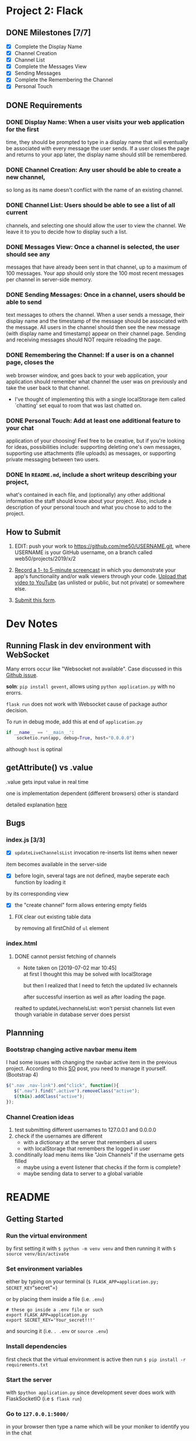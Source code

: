 * Project 2: Flack
  :PROPERTIES:
  :CUSTOM_ID: project-2-flack
  :END:

** DONE Milestones [7/7]
   :PROPERTIES:
   :CUSTOM_ID: milestones
   :END:

- [X] Complete the Display Name
- [X] Channel Creation
- [X] Channel List
- [X] Complete the Messages View
- [X] Sending Messages
- [X] Complete the Remembering the Channel
- [X] Personal Touch

** DONE Requirements
   :PROPERTIES:
   :CUSTOM_ID: requirements
   :END:
*** DONE *Display Name*: When a user visits your web application for the first
 time, they should be prompted to type in a display name that will
 eventually be associated with every message the user sends. If a user
 closes the page and returns to your app later, the display name
 should still be remembered.

*** DONE *Channel Creation*: Any user should be able to create a new channel,
 so long as its name doesn't conflict with the name of an existing
 channel.

*** DONE *Channel List*: Users should be able to see a list of all current
 channels, and selecting one should allow the user to view the
 channel. We leave it to you to decide how to display such a list.

*** DONE *Messages View*: Once a channel is selected, the user should see any
 messages that have already been sent in that channel, up to a maximum
 of 100 messages. Your app should only store the 100 most recent
 messages per channel in server-side memory.

*** DONE *Sending Messages*: Once in a channel, users should be able to send
 text messages to others the channel. When a user sends a message,
 their display name and the timestamp of the message should be
 associated with the message. All users in the channel should then see
 the new message (with display name and timestamp) appear on their
 channel page. Sending and receiving messages should NOT require
 reloading the page.

*** DONE *Remembering the Channel*: If a user is on a channel page, closes the
 web browser window, and goes back to your web application, your
 application should remember what channel the user was on previously
 and take the user back to that channel.

 - I've thought of implementing this with a single localStorage item
   called `chatting' set equal to room that was last chatted on.

*** DONE *Personal Touch*: Add at least one additional feature to your chat
 application of your choosing! Feel free to be creative, but if you're
 looking for ideas, possibilities include: supporting deleting one's
 own messages, supporting use attachments (file uploads) as messages,
 or supporting private messaging between two users.

*** DONE In =README.md=, include a short writeup describing your project,
 what's contained in each file, and (optionally) any other additional
 information the staff should know about your project. Also, include a
 description of your personal touch and what you chose to add to the
 project.

** How to Submit
   :PROPERTIES:
   :CUSTOM_ID: how-to-submit
   :END:
1. EDIT: push your work to https://github.com/me50/USERNAME.git, where USERNAME is your GitHub username, on a branch called web50/projects/2019/x/2

2. [[https://www.howtogeek.com/205742/how-to-record-your-windows-mac-linux-android-or-ios-screen/][Record a 1- to 5-minute screencast]] in which you demonstrate your app's functionality and/or walk
   viewers through your code.  [[https://www.youtube.com/upload][Upload that video to YouTube]] (as unlisted or public, but not private)
   or somewhere else.

3. [[https://forms.cs50.io/35643afd-5a3b-4482-bcec-ddbc61af297f][Submit this form]].
* Dev Notes

** Running Flask in dev environment with WebSocket
Many errors occur like "Websocket not available". Case discussed
in this [[https://github.com/miguelgrinberg/Flask-SocketIO/issues/647][Github issue]].

*soln*: =pip install gevent=, allows using =python application.py= with no erorrs.

 =flask run= does not work with Websocket cause of package author decision.

To run in debug mode, add this at end of =application.py=
#+BEGIN_SRC python
if __name__ == '__main__':
    socketio.run(app, debug=True, host="0.0.0.0")
#+END_SRC

although =host= is optinal

** getAttribute() vs .value
.value gets input value in real time

one is implementation dependent (different browsers) other is standard

detailed explanation [[https://stackoverflow.com/questions/11973678/difference-between-element-value-and-element-getattributevalue][here]]

** Bugs

*** index.js [3/3]

 - [X] =updateLiveChannelsList= invocation re-inserts list items when newer
item becomes available in the server-side

- [X] before login, several tags are not defined, maybe seperate each function by loading it
by its corresponding view

- [X] the "create channel" form allows entering empty fields

**** FIX clear out existing table data
by removing all firstChild of =ul= element
*** index.html

**** DONE cannot persist fetching of channels
     - Note taken on [2019-07-02 mar 10:45] \\
       at first I thought this may be solved with localStorage

       but then I realized that I need to fetch the updated liv echannels

       after successful insertion as well as after loading the page.
realted to updateLivechannelsList: won't persist channels list even
though variable in database server does persist

** Plannning

*** Bootstrap changing active navbar menu item
 I had some issues with changing the navbar active item in the previous project.
 According to this [[https://stackoverflow.com/questions/24514717/bootstrap-navbar-active-state-not-working?rq=1][SO]] post, you need to manage it yourself. (Bootstrap 4)

 #+BEGIN_SRC javascript
 $(".nav .nav-link").on("click", function(){
    $(".nav").find(".active").removeClass("active");
    $(this).addClass("active");
 });
 #+END_SRC

*** Channel Creation ideas
 1. test submitting different usernames to 127.0.0.1 and 0.0.0.0
 2. check if the usernames are different
    - with a dictionary at the server that remembers all users
    - with localStorage that remembers the logged in user
 3. conditinally load menu items like "Join Channels" if the username gets filled
    - maybe using a event listener that checks if the form is complete?
    - maybe sending data to server to a global variable
* README
** Getting Started
*** Run the virtual environment
by first setting it with =$ python -m venv venv= and then running it with
=$ source venv/bin/activate=

*** Set environment variables
either by typing on your terminal (=$ FLASK_APP=application.py; SECRET_KEY="secret"=)

or by placing them inside a file (i.e. =.env=)
#+BEGIN_SRC shell
  # these go inside a .env file or such
  export FLASK_APP=application.py
  export SECRET_KEY='Your_secret!!!'
#+END_SRC
and sourcing it (i.e. =. .env= or =source .env=)

*** Install dependencies
first check that the virtual environment is active then run =$ pip install -r requirements.txt=

*** Start the server
with =$python application.py= since development sever does work with FlaskSocketIO (i.e =$ flask run=)

*** Go to =127.0.0.1:5000/=
in your browser then type a name which will be your moniker to identify you in the chat

**** Preferably test using Firefox
I'm using a linux machine thus hard to get Chrome or Safari. So, I'm only testing with Firefox.

I believe Chrome should work; I quickly tested using a seperate machine that runs macOS and saw bugs for
timestamp creation. So... keep that in mind

** =application.py=
handles login/logout flow via http requests and leaves everything else to websockets.

The nature of this flow is documented in the [[https://flask-socketio.readthedocs.io/en/latest/][FlaskSocketIO documentation]], and the author actually
encourages this one for simplicity's sake. You'll only see =/leave=, =/= and =/adduser= as http routes.

*** Session vs localStorage
 One thing to note about the =/leave= route is that it does not remove the user from the database -- that is
 due to the nature of this chat app that assumes a user will chat quickly and then leave. Therefore, their
 name would become available to any other user, allowing a different person to claim the past username's messages.
 By not erasing the user from the database during logout, I'm preventing their username and their respective
 chat messages to be claimed by another person.

 I have thought a lot about this decision and decided to leave it that way. Since most likely this app will run
 as a development server, I do not see another reason to change this design decision. I would consider removing
 the user on the databse were I to deploy the app in a production server.

 Another thing is that the =/leave= route accepts AJAX requests because it will take care of clearing
 =localStorage= and sending a last /leave/ event to let members of a room chat know that a user
 logged out. You will get a Python /KeyError/ if the development server crashes and you try to use the app
 again. Remember that a server crash signals a /disconnect/ event to the client, which triggers a  websocket
 /leave/ event but does not clear the session cookie. Naturally, a user will be logged in will send
 empty data to retreive channels, throwing a /KeyError/ when trying to access the channels Python dictionary
 with an undefined variable.

 Furthermore, on login (i.e. =/adduser=), the server will save the user's username in a session
 cookie and later on in =localStorage=  because the client needs a way to redraw
 the screen when it closes a window. =localStorage= stores a "username" and "joined" variable
 to help redraw the screen and fetch the channels, _which are live and current_, to the client when it reopens a window.
 The variables stored in =localStorage= help rendering correct data in a coversation when the client receives messages
 from the server. Things like making sure the owner of a message sees an *X* on their message and not on another person's
 message are handling by checking variables stored in =localStorage= (=username= & =joined=).

 The ="joined"= variable gets used heavily in the client side to toggle several CSS styles as to give feedback to the
 user about their currently joined chat room, if there is any, or the current live and available chats in the
 "Live Channels" section.

*** Channel creation
channel creation, deletion, and sending of messages happen with websockets.

 It may seem like there are too many websocket event handlers but I built them in a way
 that I could give proper feedback to user: that a user should know if a
 channel can be created or not (and why).

 The server (that is file =application.py=) only stores up to 100 messages: you'll see
 in line  =177=
 #+BEGIN_SRC python
           db["channels"].update({
               channel: {
                   "messages": collections.deque(maxlen=100)
               }
           })

 #+END_SRC

  specifically the statement =collections.deque(maxlen=100)=, which automagically pops
   message items when there are more than 100.

*** Handling timestamps
 All messages are saved with a timestamp, created at the server in ISO 8601 format.
 They are later converted to 24 hour UTC format by the client (browser).
 The Date API kind of automagically does the conversion to human readable local time
 format by feeding a raw UTC created by Python's =datetime= module. For example
 #+BEGIN_SRC javascript
     const now = new Date(date);
 #+END_SRC

 Where the variable =date= is a string sent from the Flask server in UTC format.

 That is from what gets output in =date=
 #+BEGIN_SRC python
   msg_id, date = "item-" + str(uuid4().hex), str(datetime.now(timezone.utc).isoformat(sep='T')
 #+END_SRC

 Since browser vendors (Chrome, FireFox, Safari etc) implement the Date API differently, please
 expect results to vary from browser to browser. +For example, in Safari, you will notice that the
 timestamp on the message won't be something like =[10:22]=, but something like =[...]=. I should
 further investigate the reason this happens, but I suspect it may have to do with cross browser
 compatibility, which is outside of the scope of the project.+

 *NOTE*: I have fixed this issue on the last commit. The reason is that the Python =datetime= module creates
 by default a string without the /T/ seperator in =YYYY-MM-DDTHH:mm:ss.sssZ= ISO 8601. This is done
 by calling the function =isoformat(sep='T')= on the created date object. I'm under the impression that
 some browser vendors are very strict with the Date API implementation and will not return a proper date
 without the exact same ISO 8601 format. For now, you can see dates rendered correctly in test.

  That said, please the app in Firefox, since it's where I mostly tested the app.

** =helpers.py=
Contains two decorators which prevent interaction with the server unless the user is authenticated.

There is also a small helper function that loops through a variable to find a desired character.
This is used to error check/sanitize input during channel creation (requests sent via websocket to
create a channel).

** =static/index.js=
Handles all render logic. The way the file is written expresses more or less my train of thought...
There are several functions that need work and polishing. Also, I did not use much callbacks in
websocket statements like
#+BEGIN_SRC javascript
  socket.emit('join', {
  // ...
  }, ok => {
    // This is a callback
  })
#+END_SRC

which would have been nice to provide other features like whether messages were read, or whether
they actually got sent by the server, or allowing resending them on network errors etc etc.

*** =switch= statement
There's a considerably large =switch= statement wrapped around a =socket.on("json",... )= event handler.

Most of the app's logic happens here. When channels get joined, this statement takes care of redrawing
the user's screen to reflect changes in state. Message sending also gets handled in this statement as well
as message deletion. There are other minor things to notice in this statement like the seperation between
"message", "notification", and "refresh" and "sync".

**** Remembering the channel
 The "refresh" and "sync" handle different events. A "refresh" is when a user closes the window and goes
 back to the app and sees the chat wherever they left off.  A "sync" is when a user, for some reason, refreshes
 the window and fetches all necessary state data to render active channels and/or any joined chat. They are very
 similar but a "refresh" handles what happens in a chat room and also does not notify users of a rejoin, and "sync"
 is something that mostly happens on login.

** =static/main.scss=
Mostly helps formatting the conversation window where messages get displayed by giving it a fixed
height. Handles other minor styling. Most styling users bootstrap 4.

** HTML Templates
*** =layout.html=
The app barely renders other pages besides =index.html=. This page contains the navigation menu
and a main container where most data gets rendered.

*** =error.html=
A simple web page that aids giving feedback when a user sents incorrent authentication data.

*** =index.html=
Main page that divides two columns: the first one to display active channels and the other one to
display the current active room/conversation/channel.

You don't need to refresh this page to receive messages, receive notifications,  create channels,
or delete messages.

*** =adduser.html=
Page that tells a user to identify themselves. Has only one input field, meaning it only requires a username.

** Personal Touch
*** "Deleting" messages
A user will see an "x" button beside their message indicating that they may request to delete it.

I'm not really deleting their messages because I would rather not create gaps in a conversation.

Instead, I decided to overwrite them because I would like users to know what happened in the
conversation -- they decide to close the window and come back again wherever left off.

I do not implement strict "delete message" confirmation because it would be annoying to ask the user
for a pop-up confirmation to delete their own message.

The app's chat rooms have a short lifespans -- a user should be able to delete them as quickly as
possible.

** Notes
*** Bugs
Known bugs that require further investigation
*** DONE Tested on Safari but won't show dates
renders dates as =[...]= perhaps the way =new Date()= works in Safari differs from
Firefox's implementation
***** [[https://stackoverflow.com/questions/5802461/javascript-which-browsers-support-parsing-of-iso-8601-date-string-with-date-par?noredirect=1&lq=1][support parsing of ISO-8601 Date String]]
***** [[https://stackoverflow.com/questions/15109894/new-date-works-differently-in-chrome-and-firefox][Date API Chrome vs Firefox]]
***** [[https://developer.mozilla.org/en-US/docs/Web/JavaScript/Reference/Global_Objects/Date/parse#Syntax][Date.parse implicitly calls new Date()]]
***** [[https://docs.python.org/3.7/library/datetime.html#datetime.datetime.isoformat][python datetime.isoformat(sep='T', timespec='minutes') to manipulate ISO 8601 string]]
